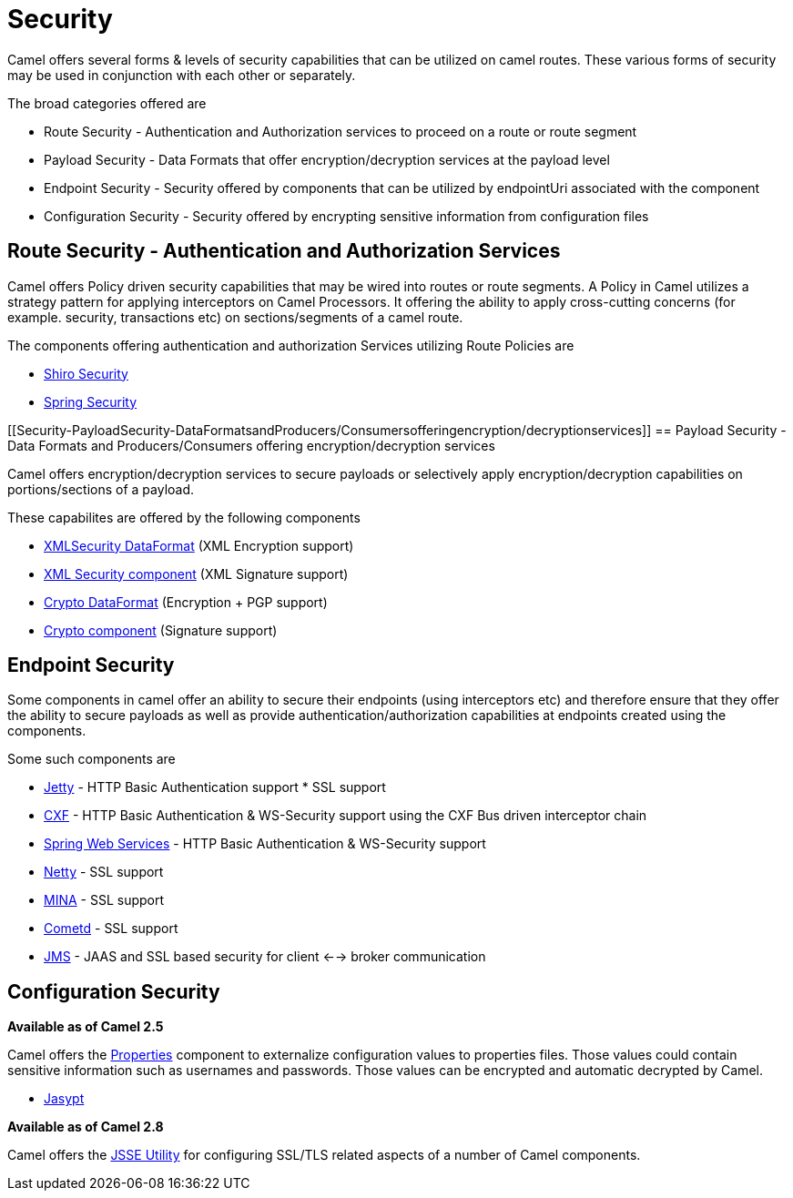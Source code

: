 [[Security-Security]]
= Security

Camel offers several forms & levels of security capabilities that can be
utilized on camel routes. These various forms of security may be used in
conjunction with each other or separately.

The broad categories offered are

* Route Security - Authentication and Authorization services to proceed
on a route or route segment
* Payload Security - Data Formats that offer encryption/decryption
services at the payload level
* Endpoint Security - Security offered by components that can be
utilized by endpointUri associated with the component
* Configuration Security - Security offered by encrypting sensitive
information from configuration files

[[Security-RouteSecurity-AuthenticationandAuthorizationServices]]
== Route Security - Authentication and Authorization Services

Camel offers Policy driven security capabilities that may be wired into
routes or route segments. A Policy in Camel utilizes a strategy pattern
for applying interceptors on Camel Processors. It offering the ability
to apply cross-cutting concerns (for example. security, transactions
etc) on sections/segments of a camel route.

The components offering authentication and authorization Services
utilizing Route Policies are

* xref:components::shiro.adoc[Shiro Security]
* xref:components::spring-security.adoc[Spring Security]

[[Security-PayloadSecurity-DataFormatsandProducers/Consumersofferingencryption/decryptionservices]]
== Payload Security - Data Formats and Producers/Consumers offering encryption/decryption services

Camel offers encryption/decryption services to secure payloads or
selectively apply encryption/decryption capabilities on
portions/sections of a payload.

These capabilites are offered by the following components

* xref:components::secureXML-dataformat.adoc[XMLSecurity DataFormat] (XML
Encryption support)
* xref:components::xmlsecurity-component.adoc[XML Security component] (XML
Signature support)
* xref:components::crypto-dataformat.adoc[Crypto DataFormat] (Encryption + PGP support)
* xref:components::crypto-component.adoc[Crypto component] (Signature
support)

[[Security-EndpointSecurity]]
== Endpoint Security

Some components in camel offer an ability to secure their endpoints
(using interceptors etc) and therefore ensure that they offer the
ability to secure payloads as well as provide
authentication/authorization capabilities at endpoints created using the
components.

Some such components are

* xref:components::jetty-component.adoc[Jetty] - HTTP Basic Authentication support * SSL
support
* xref:components::cxf-component.adoc[CXF] - HTTP Basic Authentication & WS-Security support
using the CXF Bus driven interceptor chain
* xref:components::spring-ws-component.adoc[Spring Web Services] - HTTP Basic
Authentication & WS-Security support
* xref:components::netty-component.adoc[Netty] - SSL support
* xref:components::mina-component.adoc[MINA] - SSL support
* xref:components::cometd-component.adoc[Cometd] - SSL support
* xref:components::jms-component.adoc[JMS] - JAAS and SSL based security for client <-->
broker communication

[[Security-ConfigurationSecurity]]
== Configuration Security

*Available as of Camel 2.5*

Camel offers the xref:components::properties-component.adoc[Properties] component to
externalize configuration values to properties files. Those values could
contain sensitive information such as usernames and passwords. Those
values can be encrypted and automatic decrypted by Camel.

* xref:components::jasypt.adoc[Jasypt]

*Available as of Camel 2.8*

Camel offers the xref:camel-configuration-utilities.adoc[JSSE Utility]
for configuring SSL/TLS related aspects of a number of Camel components.
